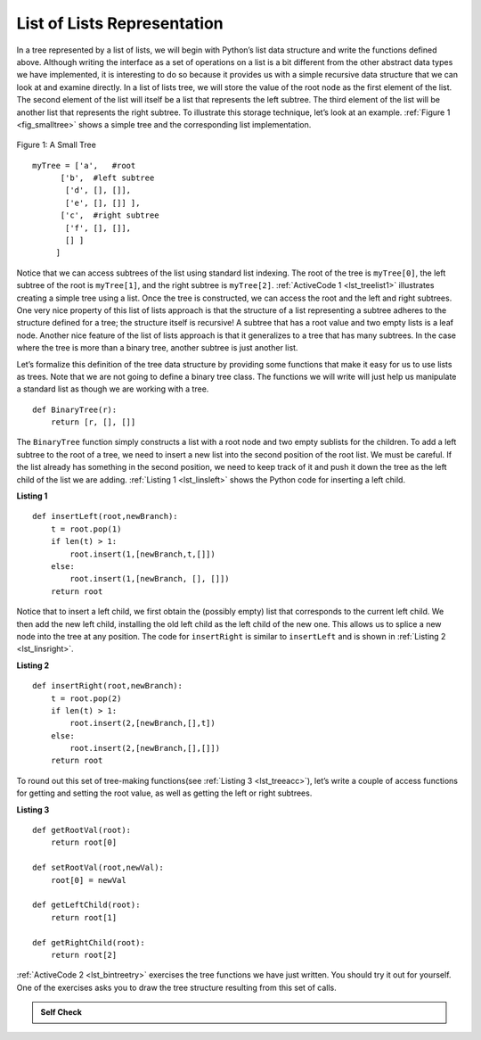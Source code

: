..  Copyright (C)  Brad Miller, David Ranum
    This work is licensed under the Creative Commons Attribution-NonCommercial-ShareAlike 4.0 International License. To view a copy of this license, visit http://creativecommons.org/licenses/by-nc-sa/4.0/.


List of Lists Representation
~~~~~~~~~~~~~~~~~~~~~~~~~~~~

In a tree represented by a list of lists, we will begin
with Python’s list data structure and write the functions defined above.
Although writing the interface as a set of operations on a list is a bit
different from the other abstract data types we have implemented, it is
interesting to do so because it provides us with a simple recursive data
structure that we can look at and examine directly. In a list of lists
tree, we will store the value of the root node as the first element of
the list. The second element of the list will itself be a list that
represents the left subtree. The third element of the list will be
another list that represents the right subtree. To illustrate this
storage technique, let’s look at an example. :ref:`Figure 1 <fig_smalltree>`
shows a simple tree and the corresponding list implementation.

.. _fig_smalltree:

.. figure:: Figures/smalltree.png
   :align: center
           
   Figure 1: A Small Tree

::

        myTree = ['a',   #root
              ['b',  #left subtree
               ['d', [], []],
               ['e', [], []] ],
              ['c',  #right subtree
               ['f', [], []],
               [] ]  
             ]           
                  



Notice that we can access subtrees of the list using standard list
indexing. The root of the tree is ``myTree[0]``, the left subtree of the
root is ``myTree[1]``, and the right subtree is ``myTree[2]``. :ref:`ActiveCode 1 <lst_treelist1>` illustrates creating a simple tree using a
list. Once the tree is constructed, we can access the root and the left
and right subtrees. One very nice property of this list of lists
approach is that the structure of a list representing a subtree adheres
to the structure defined for a tree; the structure itself is recursive!
A subtree that has a root value and two empty lists is a leaf node.
Another nice feature of the list of lists approach is that it
generalizes to a tree that has many subtrees. In the case where the tree
is more than a binary tree, another subtree is just another list.

.. _lst_treelist1:

.. activecode:: tree_list1
    :caption: Using Indexing to Access Subtrees

    myTree = ['a', ['b', ['d',[],[]], ['e',[],[]] ], ['c', ['f',[],[]], []] ]
    print(myTree)
    print('left subtree = ', myTree[1])
    print('root = ', myTree[0])
    print('right subtree = ', myTree[2])


Let’s formalize this definition of the tree data structure by providing
some functions that make it easy for us to use lists as trees. Note that
we are not going to define a binary tree class. The functions we will
write will just help us manipulate a standard list as though we are
working with a tree.

::


    def BinaryTree(r):
        return [r, [], []]    

The ``BinaryTree`` function simply constructs a list with a root node
and two empty sublists for the children. To add a left subtree to the
root of a tree, we need to insert a new list into the second position of
the root list. We must be careful. If the list already has something in
the second position, we need to keep track of it and push it down the
tree as the left child of the list we are adding. :ref:`Listing 1 <lst_linsleft>`
shows the Python code for inserting a left child.

.. _lst_linsleft:

**Listing 1**

::

    def insertLeft(root,newBranch):
        t = root.pop(1)
        if len(t) > 1:
            root.insert(1,[newBranch,t,[]])
        else:
            root.insert(1,[newBranch, [], []])
        return root

Notice that to insert a left child, we first obtain the (possibly empty)
list that corresponds to the current left child. We then add the new
left child, installing the old left child as the left child of the new
one. This allows us to splice a new node into the tree at any position.
The code for ``insertRight`` is similar to ``insertLeft`` and is shown
in :ref:`Listing 2 <lst_linsright>`.

.. _lst_linsright:

**Listing 2**

::

    def insertRight(root,newBranch):
        t = root.pop(2)
        if len(t) > 1:
            root.insert(2,[newBranch,[],t])
        else:
            root.insert(2,[newBranch,[],[]])
        return root

To round out this set of tree-making functions(see :ref:`Listing 3 <lst_treeacc>`), let’s write a couple of
access functions for getting and setting the root value, as well as
getting the left or right subtrees.

.. _lst_treeacc:

**Listing 3**

::


    def getRootVal(root):
        return root[0]
    
    def setRootVal(root,newVal):
        root[0] = newVal
    
    def getLeftChild(root):
        return root[1]
    
    def getRightChild(root):
        return root[2]

:ref:`ActiveCode 2 <lst_bintreetry>` exercises the tree
functions we have just written. You should try it
out for yourself. One of the exercises asks you to draw the tree
structure resulting from this set of calls.

.. _lst_bintreetry:


.. activecode:: bin_tree
    :caption: A Python Session to Illustrate Basic Tree Functions

    def BinaryTree(r):
        return [r, [], []]    

    def insertLeft(root,newBranch):
        t = root.pop(1)
        if len(t) > 1:
            root.insert(1,[newBranch,t,[]])
        else:
            root.insert(1,[newBranch, [], []])
        return root

    def insertRight(root,newBranch):
        t = root.pop(2)
        if len(t) > 1:
            root.insert(2,[newBranch,[],t])
        else:
            root.insert(2,[newBranch,[],[]])
        return root

    def getRootVal(root):
        return root[0]
    
    def setRootVal(root,newVal):
        root[0] = newVal
    
    def getLeftChild(root):
        return root[1]
    
    def getRightChild(root):
        return root[2]

    r = BinaryTree(3)
    insertLeft(r,4)
    insertLeft(r,5)
    insertRight(r,6)
    insertRight(r,7)
    l = getLeftChild(r)
    print(l)
    
    setRootVal(l,9)
    print(r)
    insertLeft(l,11)
    print(r)
    print(getRightChild(getRightChild(r)))
    

.. admonition:: Self Check

   .. mchoice:: mctree_1
      :correct: c
      :answer_a: ['a', ['b', [], []], ['c', [], ['d', [], []]]]
      :answer_b: ['a', ['c', [], ['d', ['e', [], []], []]], ['b', [], []]]
      :answer_c: ['a', ['b', [], []], ['c', [], ['d', ['e', [], []], []]]]
      :answer_d: ['a', ['b', [], ['d', ['e', [], []], []]], ['c', [], []]]
      :feedback_a: Not quite, this tree is missing the 'e' node.
      :feedback_b: This is close, but if you carefully you will see that the left and right children of the root are swapped.
      :feedback_c: Very good
      :feedback_d: This is close, but the left and right child names have been swapped along with the underlying structures.

      Given the following statments:

      .. sourcecode:: python
      
          x = BinaryTree('a')
          insertLeft(x,'b')
          insertRight(x,'c')
          insertRight(getRightChild(x),'d')
          insertLeft(getRightChild(getRightChild(x)),'e')    

      Which of the answers is the correct representation of the tree?

   .. actex:: mctree_2

      Write a function ``buildTree`` that returns a tree using the list of lists functions that looks like this:

      .. image:: Figures/tree_ex.png
      ~~~~
      from test import testEqual
      
      def buildTree():
          pass
          
      ttree = buildTree()
      testEqual(getRootVal(getRightChild(ttree)),'c')
      testEqual(getRootVal(getRightChild(getLeftChild(ttree))),'d')      
      testEqual(getRootVal(getRightChild(getRightChild(ttree))),'f')            
      
